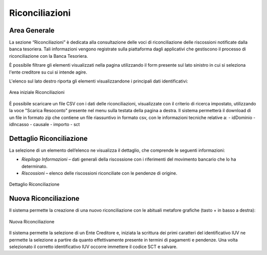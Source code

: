 .. _utente_riconciliazioni:

Riconciliazioni
===============

Area Generale
-------------

La sezione “Riconciliazioni” è dedicata alla consultazione delle voci di riconciliazione delle riscossioni notificate
dalla banca tesoriera. Tali informazioni vengono registrate sulla piattaforma dagli applicativi che gestiscono il processo di
riconciliazione con la Banca Tesoriera.

È possibile filtrare gli elementi visualizzati nella pagina utilizzando il form presente sul lato sinistro in cui si seleziona l'ente creditore su cui si intende agire.

L'elenco sul lato destro riporta gli elementi visualizzandone i principali dati identificativi:

.. figure:: ../../_images/R01AreaGeneraleRiconciliazioni.png
   :align: center
   :name: AreaInizialeRiconciliazioni

   Area iniziale Riconciliazioni

È possibile scaricare un file CSV con i dati delle riconciliazioni, visualizzate con il criterio di ricerca impostato, utilizzando la voce "Scarica Resoconto" presente nel menu sulla testata della pagina a destra. Il sistema permetterà il download di un file in formato zip che contiene un file riassuntivo in formato csv, con le informazioni tecniche relative a:
-  idDominio
-  idIncasso
-  causale
-  importo
-  sct

Dettaglio Riconciliazione
-------------------------

La selezione di un elemento dell’elenco ne visualizza il dettaglio, che comprende le seguenti informazioni:

-  *Riepilogo Informazioni* – dati generali della riscossione con i
   riferimenti del movimento bancario che lo ha determinato.
-  *Riscossioni* – elenco delle riscossioni riconciliate con le pendenze
   di origine.

.. figure:: ../../_images/R02DettaglioRiconciliazione.png
   :align: center
   :name: DettaglioRiconciliazione

   Dettaglio Riconciliazione

Nuova Riconciliazione
---------------------
Il sistema permette la creazione di una nuovo riconciliazione con le abituali metafore grafiche (tasto + in basso a destra):

.. figure:: ../../_images/R03NuovaRiconciliazione.png
   :align: center
   :name: NuovaRinciliazione

   Nuova Riconciliazione

Il sistema permette la selezione di un Ente Creditore e, iniziata la scrittura dei primi caratteri del identificativo IUV ne permette la selezione a partire da quanto effettivamente presente in termini di pagamenti e pendenze. Una volta selezionato il corretto identificativo IUV occorre immettere il codice SCT e salvare.

